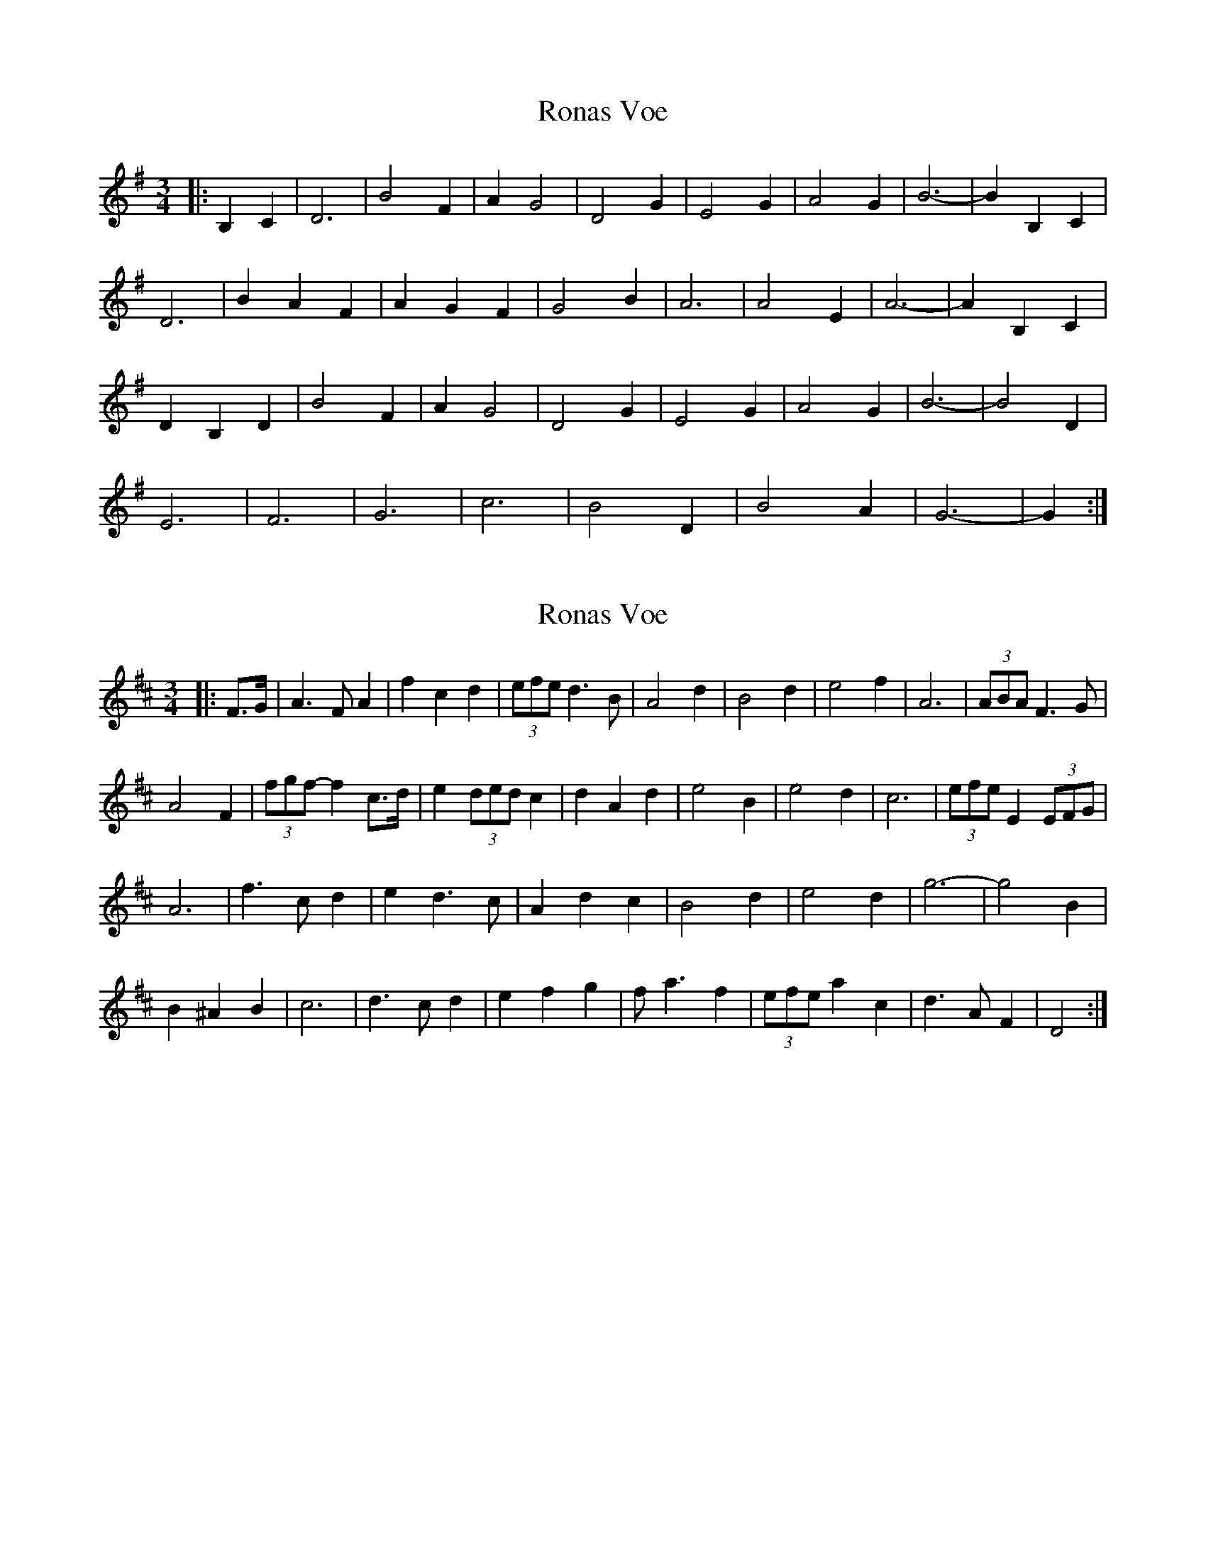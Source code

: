 X: 1
T: Ronas Voe
Z: ceolachan
S: https://thesession.org/tunes/7336#setting7336
R: waltz
M: 3/4
L: 1/8
K: Gmaj
|: B,2 C2 |D6 | B4 F2 | A2 G4 | D4 G2 | E4 G2 | A4 G2 | B6- | B2 B,2 C2 |
D6 | B2 A2 F2 | A2 G2 F2 | G4 B2 | A6 | A4 E2 | A6- | A2 B,2 C2 |
D2 B,2 D2 | B4 F2 | A2 G4 | D4 G2 | E4 G2 | A4 G2 | B6- | B4 D2 |
E6 | F6 | G6 | c6 | B4 D2 | B4 A2 | G6- | G2 :|
X: 2
T: Ronas Voe
Z: ceolachan
S: https://thesession.org/tunes/7336#setting18865
R: waltz
M: 3/4
L: 1/8
K: Dmaj
|: F>G |A3 F A2 | f2 c2 d2 | (3efe d3 B | A4 d2 | B4 d2 | e4 f2 | A6 | (3ABA F3 G |
A4 F2 | (3fgf- f2 c>d | e2 (3ded c2 | d2 A2 d2 | e4 B2 | e4 d2 | c6 | (3efe E2 (3EFG |
A6 | f3 c d2 | e2 d3 c | A2 d2 c2 | B4 d2 | e4 d2 | g6- | g4 B2 |
B2 ^A2 B2 | c6 | d3 c d2 | e2 f2 g2 | f a3 f2 | (3efe a2 c2 | d3 A F2 | D4 :|
X: 3
T: Ronas Voe
Z: ceolachan
S: https://thesession.org/tunes/7336#setting22238
R: waltz
M: 3/4
L: 1/8
K: Dmaj
|: F2 G2 |A6 | f4 c2 | e2 d4 | A4 d2 | B4 d2 | e4 d2 | f6- | f2 F2 G2 |
A6 | f4 c2 | e2 d4 | d4 f2 | e6 | e4 B2 | e6- | e2 F2 G2 |
A6 | f4 c2 | e2 d4 | A4 d2 | B4 d2 | e4 d2 | f6- | f4 A2 |
B6 | c6 | d6 | g6 | f4 A2 | f4 e2 | d6- | d2 :|
